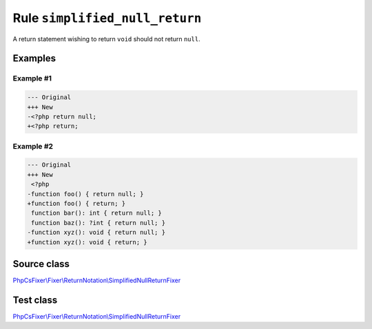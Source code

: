 ===============================
Rule ``simplified_null_return``
===============================

A return statement wishing to return ``void`` should not return ``null``.

Examples
--------

Example #1
~~~~~~~~~~

.. code-block:: diff

   --- Original
   +++ New
   -<?php return null;
   +<?php return;

Example #2
~~~~~~~~~~

.. code-block:: diff

   --- Original
   +++ New
    <?php
   -function foo() { return null; }
   +function foo() { return; }
    function bar(): int { return null; }
    function baz(): ?int { return null; }
   -function xyz(): void { return null; }
   +function xyz(): void { return; }
Source class
------------

`PhpCsFixer\\Fixer\\ReturnNotation\\SimplifiedNullReturnFixer <./../../../src/Fixer/ReturnNotation/SimplifiedNullReturnFixer.php>`_

Test class
------------

`PhpCsFixer\\Fixer\\ReturnNotation\\SimplifiedNullReturnFixer <./../../../tests/Fixer/ReturnNotation/SimplifiedNullReturnFixerTest.php>`_
